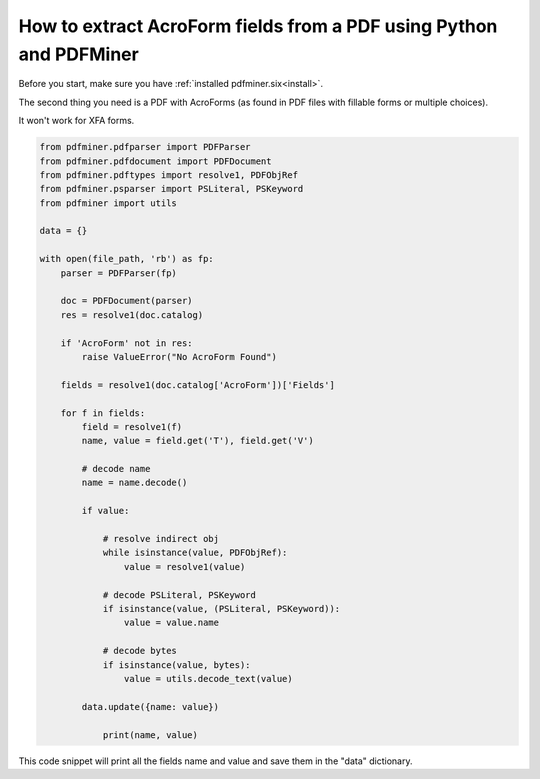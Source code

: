 .. _acro_forms:

How to extract AcroForm fields from a PDF using Python and PDFMiner
********************************

Before you start, make sure you have :ref:`installed pdfminer.six<install>`.

The second thing you need is a PDF with AcroForms (as found in PDF files with fillable forms or multiple choices).

It won't work for XFA forms.

.. code-block:: python

    from pdfminer.pdfparser import PDFParser
    from pdfminer.pdfdocument import PDFDocument
    from pdfminer.pdftypes import resolve1, PDFObjRef
    from pdfminer.psparser import PSLiteral, PSKeyword
    from pdfminer import utils
    
    data = {}
    
    with open(file_path, 'rb') as fp:
        parser = PDFParser(fp)
        
        doc = PDFDocument(parser)
        res = resolve1(doc.catalog)

        if 'AcroForm' not in res:
            raise ValueError("No AcroForm Found")
            
        fields = resolve1(doc.catalog['AcroForm'])['Fields']

        for f in fields:
            field = resolve1(f)
            name, value = field.get('T'), field.get('V')

            # decode name
            name = name.decode()

            if value:

                # resolve indirect obj
                while isinstance(value, PDFObjRef):
                    value = resolve1(value)

                # decode PSLiteral, PSKeyword
                if isinstance(value, (PSLiteral, PSKeyword)):
                    value = value.name

                # decode bytes
                if isinstance(value, bytes):
                    value = utils.decode_text(value)

            data.update({name: value})    
              
                print(name, value)

This code snippet will print all the fields name and value and save them in the "data" dictionary.

